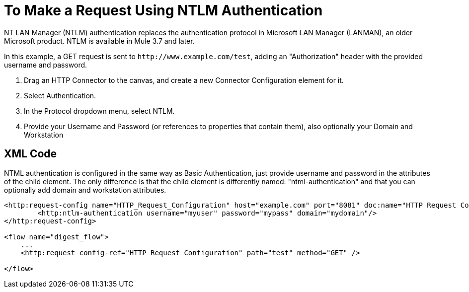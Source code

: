 = To Make a Request Using NTLM Authentication

NT LAN Manager (NTLM) authentication replaces the authentication protocol in Microsoft LAN Manager (LANMAN), an older Microsoft product. NTLM is available in Mule 3.7 and later.

In this example, a GET request is sent to `+http://www.example.com/test+`, adding an "Authorization" header with the provided username and password.

. Drag an HTTP Connector to the canvas, and create a new Connector Configuration element for it.
. Select Authentication.
. In the Protocol dropdown menu, select NTLM.
. Provide your Username and Password (or references to properties that contain them), also optionally your Domain and Workstation

== XML Code

NTML authentication is configured in the same way as Basic Authentication, just provide username and password in the attributes of the child element. The only difference is that the child element is differently named: "ntml-authentication" and that you can optionally add domain and workstation attributes.

[source, xml, linenums]
----
<http:request-config name="HTTP_Request_Configuration" host="example.com" port="8081" doc:name="HTTP Request Configuration">
        <http:ntlm-authentication username="myuser" password="mypass" domain="mydomain"/>
</http:request-config>

<flow name="digest_flow">
    ...
    <http:request config-ref="HTTP_Request_Configuration" path="test" method="GET" />

</flow>
----

